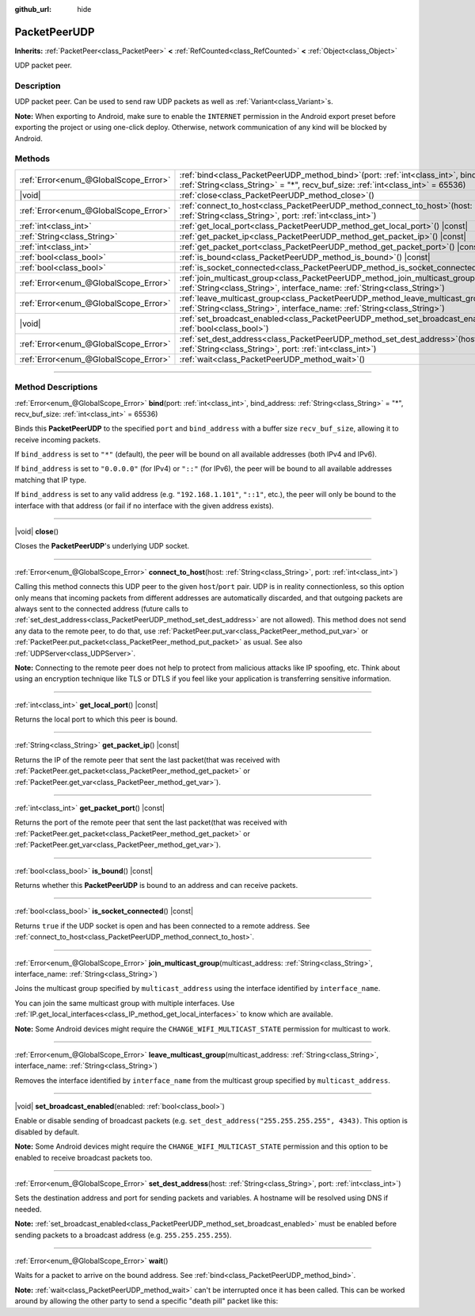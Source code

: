 :github_url: hide

.. DO NOT EDIT THIS FILE!!!
.. Generated automatically from Godot engine sources.
.. Generator: https://github.com/godotengine/godot/tree/master/doc/tools/make_rst.py.
.. XML source: https://github.com/godotengine/godot/tree/master/doc/classes/PacketPeerUDP.xml.

.. _class_PacketPeerUDP:

PacketPeerUDP
=============

**Inherits:** :ref:`PacketPeer<class_PacketPeer>` **<** :ref:`RefCounted<class_RefCounted>` **<** :ref:`Object<class_Object>`

UDP packet peer.

.. rst-class:: classref-introduction-group

Description
-----------

UDP packet peer. Can be used to send raw UDP packets as well as :ref:`Variant<class_Variant>`\ s.

\ **Note:** When exporting to Android, make sure to enable the ``INTERNET`` permission in the Android export preset before exporting the project or using one-click deploy. Otherwise, network communication of any kind will be blocked by Android.

.. rst-class:: classref-reftable-group

Methods
-------

.. table::
   :widths: auto

   +---------------------------------------+-------------------------------------------------------------------------------------------------------------------------------------------------------------------------------------+
   | :ref:`Error<enum_@GlobalScope_Error>` | :ref:`bind<class_PacketPeerUDP_method_bind>`\ (\ port\: :ref:`int<class_int>`, bind_address\: :ref:`String<class_String>` = "*", recv_buf_size\: :ref:`int<class_int>` = 65536\ )   |
   +---------------------------------------+-------------------------------------------------------------------------------------------------------------------------------------------------------------------------------------+
   | |void|                                | :ref:`close<class_PacketPeerUDP_method_close>`\ (\ )                                                                                                                                |
   +---------------------------------------+-------------------------------------------------------------------------------------------------------------------------------------------------------------------------------------+
   | :ref:`Error<enum_@GlobalScope_Error>` | :ref:`connect_to_host<class_PacketPeerUDP_method_connect_to_host>`\ (\ host\: :ref:`String<class_String>`, port\: :ref:`int<class_int>`\ )                                          |
   +---------------------------------------+-------------------------------------------------------------------------------------------------------------------------------------------------------------------------------------+
   | :ref:`int<class_int>`                 | :ref:`get_local_port<class_PacketPeerUDP_method_get_local_port>`\ (\ ) |const|                                                                                                      |
   +---------------------------------------+-------------------------------------------------------------------------------------------------------------------------------------------------------------------------------------+
   | :ref:`String<class_String>`           | :ref:`get_packet_ip<class_PacketPeerUDP_method_get_packet_ip>`\ (\ ) |const|                                                                                                        |
   +---------------------------------------+-------------------------------------------------------------------------------------------------------------------------------------------------------------------------------------+
   | :ref:`int<class_int>`                 | :ref:`get_packet_port<class_PacketPeerUDP_method_get_packet_port>`\ (\ ) |const|                                                                                                    |
   +---------------------------------------+-------------------------------------------------------------------------------------------------------------------------------------------------------------------------------------+
   | :ref:`bool<class_bool>`               | :ref:`is_bound<class_PacketPeerUDP_method_is_bound>`\ (\ ) |const|                                                                                                                  |
   +---------------------------------------+-------------------------------------------------------------------------------------------------------------------------------------------------------------------------------------+
   | :ref:`bool<class_bool>`               | :ref:`is_socket_connected<class_PacketPeerUDP_method_is_socket_connected>`\ (\ ) |const|                                                                                            |
   +---------------------------------------+-------------------------------------------------------------------------------------------------------------------------------------------------------------------------------------+
   | :ref:`Error<enum_@GlobalScope_Error>` | :ref:`join_multicast_group<class_PacketPeerUDP_method_join_multicast_group>`\ (\ multicast_address\: :ref:`String<class_String>`, interface_name\: :ref:`String<class_String>`\ )   |
   +---------------------------------------+-------------------------------------------------------------------------------------------------------------------------------------------------------------------------------------+
   | :ref:`Error<enum_@GlobalScope_Error>` | :ref:`leave_multicast_group<class_PacketPeerUDP_method_leave_multicast_group>`\ (\ multicast_address\: :ref:`String<class_String>`, interface_name\: :ref:`String<class_String>`\ ) |
   +---------------------------------------+-------------------------------------------------------------------------------------------------------------------------------------------------------------------------------------+
   | |void|                                | :ref:`set_broadcast_enabled<class_PacketPeerUDP_method_set_broadcast_enabled>`\ (\ enabled\: :ref:`bool<class_bool>`\ )                                                             |
   +---------------------------------------+-------------------------------------------------------------------------------------------------------------------------------------------------------------------------------------+
   | :ref:`Error<enum_@GlobalScope_Error>` | :ref:`set_dest_address<class_PacketPeerUDP_method_set_dest_address>`\ (\ host\: :ref:`String<class_String>`, port\: :ref:`int<class_int>`\ )                                        |
   +---------------------------------------+-------------------------------------------------------------------------------------------------------------------------------------------------------------------------------------+
   | :ref:`Error<enum_@GlobalScope_Error>` | :ref:`wait<class_PacketPeerUDP_method_wait>`\ (\ )                                                                                                                                  |
   +---------------------------------------+-------------------------------------------------------------------------------------------------------------------------------------------------------------------------------------+

.. rst-class:: classref-section-separator

----

.. rst-class:: classref-descriptions-group

Method Descriptions
-------------------

.. _class_PacketPeerUDP_method_bind:

.. rst-class:: classref-method

:ref:`Error<enum_@GlobalScope_Error>` **bind**\ (\ port\: :ref:`int<class_int>`, bind_address\: :ref:`String<class_String>` = "*", recv_buf_size\: :ref:`int<class_int>` = 65536\ )

Binds this **PacketPeerUDP** to the specified ``port`` and ``bind_address`` with a buffer size ``recv_buf_size``, allowing it to receive incoming packets.

If ``bind_address`` is set to ``"*"`` (default), the peer will be bound on all available addresses (both IPv4 and IPv6).

If ``bind_address`` is set to ``"0.0.0.0"`` (for IPv4) or ``"::"`` (for IPv6), the peer will be bound to all available addresses matching that IP type.

If ``bind_address`` is set to any valid address (e.g. ``"192.168.1.101"``, ``"::1"``, etc.), the peer will only be bound to the interface with that address (or fail if no interface with the given address exists).

.. rst-class:: classref-item-separator

----

.. _class_PacketPeerUDP_method_close:

.. rst-class:: classref-method

|void| **close**\ (\ )

Closes the **PacketPeerUDP**'s underlying UDP socket.

.. rst-class:: classref-item-separator

----

.. _class_PacketPeerUDP_method_connect_to_host:

.. rst-class:: classref-method

:ref:`Error<enum_@GlobalScope_Error>` **connect_to_host**\ (\ host\: :ref:`String<class_String>`, port\: :ref:`int<class_int>`\ )

Calling this method connects this UDP peer to the given ``host``/``port`` pair. UDP is in reality connectionless, so this option only means that incoming packets from different addresses are automatically discarded, and that outgoing packets are always sent to the connected address (future calls to :ref:`set_dest_address<class_PacketPeerUDP_method_set_dest_address>` are not allowed). This method does not send any data to the remote peer, to do that, use :ref:`PacketPeer.put_var<class_PacketPeer_method_put_var>` or :ref:`PacketPeer.put_packet<class_PacketPeer_method_put_packet>` as usual. See also :ref:`UDPServer<class_UDPServer>`.

\ **Note:** Connecting to the remote peer does not help to protect from malicious attacks like IP spoofing, etc. Think about using an encryption technique like TLS or DTLS if you feel like your application is transferring sensitive information.

.. rst-class:: classref-item-separator

----

.. _class_PacketPeerUDP_method_get_local_port:

.. rst-class:: classref-method

:ref:`int<class_int>` **get_local_port**\ (\ ) |const|

Returns the local port to which this peer is bound.

.. rst-class:: classref-item-separator

----

.. _class_PacketPeerUDP_method_get_packet_ip:

.. rst-class:: classref-method

:ref:`String<class_String>` **get_packet_ip**\ (\ ) |const|

Returns the IP of the remote peer that sent the last packet(that was received with :ref:`PacketPeer.get_packet<class_PacketPeer_method_get_packet>` or :ref:`PacketPeer.get_var<class_PacketPeer_method_get_var>`).

.. rst-class:: classref-item-separator

----

.. _class_PacketPeerUDP_method_get_packet_port:

.. rst-class:: classref-method

:ref:`int<class_int>` **get_packet_port**\ (\ ) |const|

Returns the port of the remote peer that sent the last packet(that was received with :ref:`PacketPeer.get_packet<class_PacketPeer_method_get_packet>` or :ref:`PacketPeer.get_var<class_PacketPeer_method_get_var>`).

.. rst-class:: classref-item-separator

----

.. _class_PacketPeerUDP_method_is_bound:

.. rst-class:: classref-method

:ref:`bool<class_bool>` **is_bound**\ (\ ) |const|

Returns whether this **PacketPeerUDP** is bound to an address and can receive packets.

.. rst-class:: classref-item-separator

----

.. _class_PacketPeerUDP_method_is_socket_connected:

.. rst-class:: classref-method

:ref:`bool<class_bool>` **is_socket_connected**\ (\ ) |const|

Returns ``true`` if the UDP socket is open and has been connected to a remote address. See :ref:`connect_to_host<class_PacketPeerUDP_method_connect_to_host>`.

.. rst-class:: classref-item-separator

----

.. _class_PacketPeerUDP_method_join_multicast_group:

.. rst-class:: classref-method

:ref:`Error<enum_@GlobalScope_Error>` **join_multicast_group**\ (\ multicast_address\: :ref:`String<class_String>`, interface_name\: :ref:`String<class_String>`\ )

Joins the multicast group specified by ``multicast_address`` using the interface identified by ``interface_name``.

You can join the same multicast group with multiple interfaces. Use :ref:`IP.get_local_interfaces<class_IP_method_get_local_interfaces>` to know which are available.

\ **Note:** Some Android devices might require the ``CHANGE_WIFI_MULTICAST_STATE`` permission for multicast to work.

.. rst-class:: classref-item-separator

----

.. _class_PacketPeerUDP_method_leave_multicast_group:

.. rst-class:: classref-method

:ref:`Error<enum_@GlobalScope_Error>` **leave_multicast_group**\ (\ multicast_address\: :ref:`String<class_String>`, interface_name\: :ref:`String<class_String>`\ )

Removes the interface identified by ``interface_name`` from the multicast group specified by ``multicast_address``.

.. rst-class:: classref-item-separator

----

.. _class_PacketPeerUDP_method_set_broadcast_enabled:

.. rst-class:: classref-method

|void| **set_broadcast_enabled**\ (\ enabled\: :ref:`bool<class_bool>`\ )

Enable or disable sending of broadcast packets (e.g. ``set_dest_address("255.255.255.255", 4343)``. This option is disabled by default.

\ **Note:** Some Android devices might require the ``CHANGE_WIFI_MULTICAST_STATE`` permission and this option to be enabled to receive broadcast packets too.

.. rst-class:: classref-item-separator

----

.. _class_PacketPeerUDP_method_set_dest_address:

.. rst-class:: classref-method

:ref:`Error<enum_@GlobalScope_Error>` **set_dest_address**\ (\ host\: :ref:`String<class_String>`, port\: :ref:`int<class_int>`\ )

Sets the destination address and port for sending packets and variables. A hostname will be resolved using DNS if needed.

\ **Note:** :ref:`set_broadcast_enabled<class_PacketPeerUDP_method_set_broadcast_enabled>` must be enabled before sending packets to a broadcast address (e.g. ``255.255.255.255``).

.. rst-class:: classref-item-separator

----

.. _class_PacketPeerUDP_method_wait:

.. rst-class:: classref-method

:ref:`Error<enum_@GlobalScope_Error>` **wait**\ (\ )

Waits for a packet to arrive on the bound address. See :ref:`bind<class_PacketPeerUDP_method_bind>`.

\ **Note:** :ref:`wait<class_PacketPeerUDP_method_wait>` can't be interrupted once it has been called. This can be worked around by allowing the other party to send a specific "death pill" packet like this:


.. tabs::

 .. code-tab:: gdscript

    socket = PacketPeerUDP.new()
    # Server
    socket.set_dest_address("127.0.0.1", 789)
    socket.put_packet("Time to stop".to_ascii_buffer())
    
    # Client
    while socket.wait() == OK:
        var data = socket.get_packet().get_string_from_ascii()
        if data == "Time to stop":
            return

 .. code-tab:: csharp

    var socket = new PacketPeerUdp();
    // Server
    socket.SetDestAddress("127.0.0.1", 789);
    socket.PutPacket("Time to stop".ToAsciiBuffer());
    
    // Client
    while (socket.Wait() == OK)
    {
        string data = socket.GetPacket().GetStringFromASCII();
        if (data == "Time to stop")
        {
            return;
        }
    }



.. |virtual| replace:: :abbr:`virtual (This method should typically be overridden by the user to have any effect.)`
.. |const| replace:: :abbr:`const (This method has no side effects. It doesn't modify any of the instance's member variables.)`
.. |vararg| replace:: :abbr:`vararg (This method accepts any number of arguments after the ones described here.)`
.. |constructor| replace:: :abbr:`constructor (This method is used to construct a type.)`
.. |static| replace:: :abbr:`static (This method doesn't need an instance to be called, so it can be called directly using the class name.)`
.. |operator| replace:: :abbr:`operator (This method describes a valid operator to use with this type as left-hand operand.)`
.. |bitfield| replace:: :abbr:`BitField (This value is an integer composed as a bitmask of the following flags.)`
.. |void| replace:: :abbr:`void (No return value.)`
